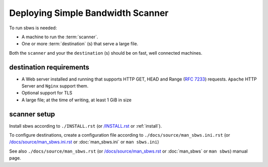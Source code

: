 .. _deploy:

Deploying Simple Bandwidth Scanner
=====================================

To run sbws is needed:

- A machine to run the :term:`scanner`.
- One or more :term:`destination` (s) that serve a large file.

Both the ``scanner`` and your the ``destination`` (s) should be on fast,
well connected machines.

.. _destinations_requirements:

destination requirements
------------------------------------

- A Web server installed and running that supports HTTP GET, HEAD and
  Range (:rfc:`7233`) requests.
  ``Apache`` HTTP Server and ``Nginx`` support them.
- Optional support for TLS
- A large file; at the time of writing, at least 1 GiB in size

scanner setup
----------------------

Install sbws according to ``./INSTALL.rst`` (or `/INSTALL.rst </INSTALL.rst>`_
or :ref:`install`).

To configure destinations, create a configuration file according to
``./docs/source/man_sbws.ini.rst`` (or `/docs/source/man_sbws.ini.rst <man_sbws.ini>`_
or :doc:`man_sbws.ini` or ``man sbws.ini``)

See also ``./docs/source/man_sbws.rst`` (or `/docs/source/man_sbws.rst <man_sbws>`_ or
:doc:`man_sbws` or ``man sbws``) manual page.
